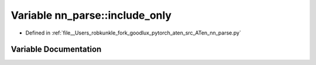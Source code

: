 .. _variable_nn_parse__include_only:

Variable nn_parse::include_only
===============================

- Defined in :ref:`file__Users_robkunkle_fork_goodlux_pytorch_aten_src_ATen_nn_parse.py`


Variable Documentation
----------------------


.. doxygenvariable:: nn_parse::include_only
